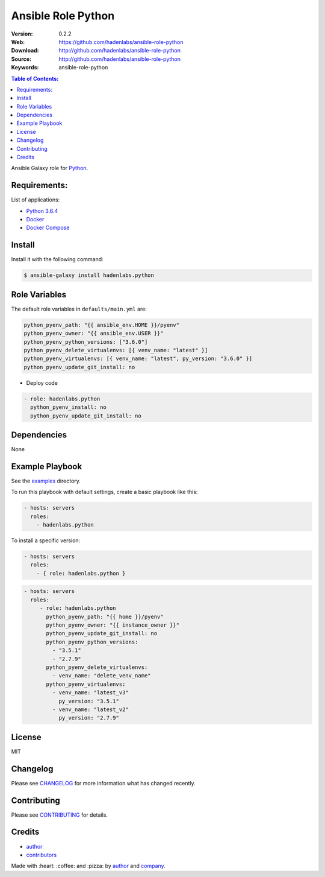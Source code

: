 Ansible Role Python
###################

|Build Status| |Ansible Galaxy| |GitHub issues| |Average time to resolve an issue| |Percentage of issues still open| |GitHub license|

:Version: 0.2.2
:Web: https://github.com/hadenlabs/ansible-role-python
:Download: http://github.com/hadenlabs/ansible-role-python
:Source: http://github.com/hadenlabs/ansible-role-python
:Keywords: ansible-role-python

.. contents:: Table of Contents:
    :local:

Ansible Galaxy role for `Python`_.

Requirements:
=============

List of applications:

- `Python 3.6.4`_
- `Docker`_
- `Docker Compose`_

Install
=======

Install it with the following command:

.. code-block:: bash

    $ ansible-galaxy install hadenlabs.python

Role Variables
==============

The default role variables in ``defaults/main.yml`` are:

.. code-block:: yaml

        python_pyenv_path: "{{ ansible_env.HOME }}/pyenv"
        python_pyenv_owner: "{{ ansible_env.USER }}"
        python_pyenv_python_versions: ["3.6.0"]
        python_pyenv_delete_virtualenvs: [{ venv_name: "latest" }]
        python_pyenv_virtualenvs: [{ venv_name: "latest", py_version: "3.6.0" }]
        python_pyenv_update_git_install: no

- Deploy code

.. code-block:: yaml

    - role: hadenlabs.python
      python_pyenv_install: no
      python_pyenv_update_git_install: no

Dependencies
============

None

Example Playbook
================

See the `examples <./examples/>`__ directory.

To run this playbook with default settings, create a basic playbook like
this:

.. code:: yaml

        - hosts: servers
          roles:
            - hadenlabs.python

To install a specific version:

.. code:: yaml

      - hosts: servers
        roles:
          - { role: hadenlabs.python }

.. code:: yaml

        - hosts: servers
          roles:
             - role: hadenlabs.python
               python_pyenv_path: "{{ home }}/pyenv"
               python_pyenv_owner: "{{ instance_owner }}"
               python_pyenv_update_git_install: no
               python_pyenv_python_versions:
                 - "3.5.1"
                 - "2.7.9"
               python_pyenv_delete_virtualenvs:
                 - venv_name: "delete_venv_name"
               python_pyenv_virtualenvs:
                 - venv_name: "latest_v3"
                   py_version: "3.5.1"
                 - venv_name: "latest_v2"
                   py_version: "2.7.9"

License
=======

MIT

Changelog
=========

Please see `CHANGELOG`_ for more information what
has changed recently.

Contributing
============

Please see `CONTRIBUTING`_ for details.

Credits
=======

-  `author`_
-  `contributors`_

Made with :heart: :coffee: and :pizza: by `author`_ and `company`_.

.. Badges:

.. |Build Status| image:: https://travis-ci.org/hadenlabs/ansible-role-python.svg
   :target: https://travis-ci.org/hadenlabs/ansible-role-python
.. |Ansible Galaxy| image:: https://img.shields.io/badge/galaxy-hadenlabs.python-blue.svg
   :target: https://galaxy.ansible.com/hadenlabs/ansible-role-python/
.. |GitHub issues| image:: https://img.shields.io/github/issues/hadenlabs/ansible-role-python.svg
   :target: https://github.com/hadenlabs/ansible-role-python/issues
.. |Average time to resolve an issue| image:: http://isitmaintained.com/badge/resolution/hadenlabs/ansible-role-python.svg
   :target: http://isitmaintained.com/project/hadenlabs/ansible-role-python
.. |Percentage of issues still open| image:: http://isitmaintained.com/badge/open/hadenlabs/ansible-role-python.svg
   :target: http://isitmaintained.com/project/hadenlabs/ansible-role-python
.. |GitHub license| image:: https://img.shields.io/github/license/mashape/apistatus.svg?style=flat-square
   :target: LICENSE

.. Links
.. _`changelog`: CHANGELOG.rst
.. _`contributors`: AUTHORS
.. _`contributing`: CONTRIBUTING.rst

.. _`company`: https://github.com/hadenlabs
.. _`author`: https://github.com/luismayta

.. dependences
.. _Python: https://www.python.org
.. _Python 3.6.4: https://www.python.org/downloads/release/python-364
.. _Docker: https://www.docker.com/
.. _Docker Compose: https://docs.docker.com/compose/